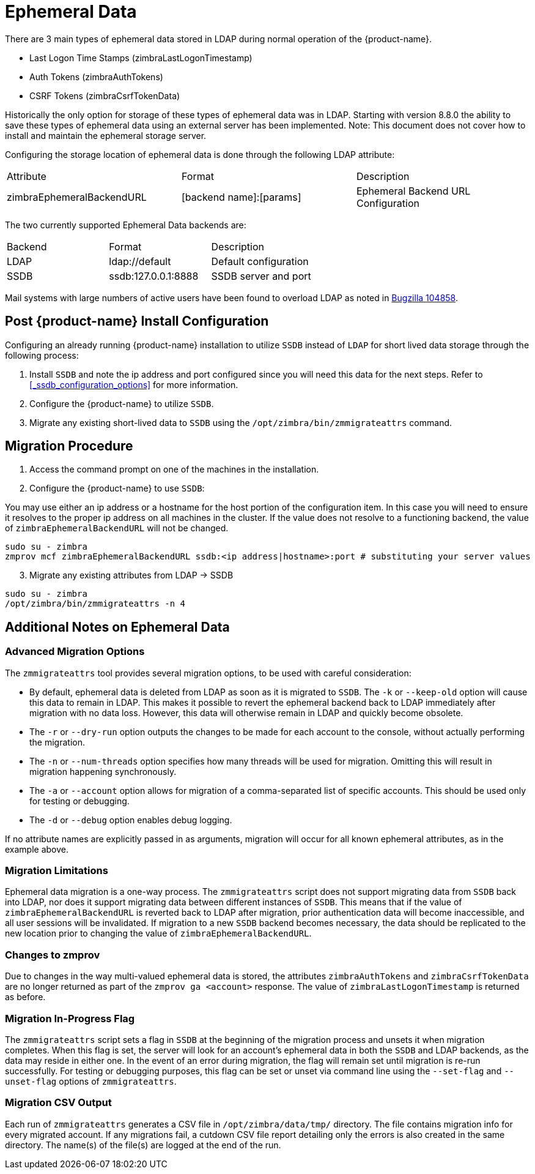 = Ephemeral Data

There are 3 main types of ephemeral data stored in LDAP during normal operation of the {product-name}.

      - Last Logon Time Stamps (zimbraLastLogonTimestamp)
      - Auth Tokens (zimbraAuthTokens)
      - CSRF Tokens (zimbraCsrfTokenData)

Historically the only option for storage of these types of ephemeral data was in LDAP.
Starting with version 8.8.0 the ability to save these types of ephemeral data using an external server has been implemented.  Note: This document does not cover how to install and maintain the ephemeral storage server.

Configuring the storage location of ephemeral data is done through the following LDAP attribute:

|====================
| Attribute | Format | Description
| zimbraEphemeralBackendURL | [backend name]:[params] | Ephemeral Backend URL Configuration
|====================

The two currently supported Ephemeral Data backends are:

|====================
| Backend | Format | Description
| LDAP    | ldap://default |  Default configuration
| SSDB    | ssdb:127.0.0.1:8888 | SSDB server and port
|====================

Mail systems with large numbers of active users have been found to overload LDAP as noted in  https://bugzilla.zimbra.com/show_bug.cgi?id=104858[Bugzilla 104858].

== Post {product-name} Install Configuration

Configuring an already running {product-name} installation
to utilize `SSDB` instead of `LDAP` for short lived data storage
through the following process:

1. Install `SSDB` and note the ip address and port configured since you will
   need this data for the next steps. Refer to
   <<_ssdb_configuration_options>> for more information.
2. Configure the {product-name} to utilize `SSDB`.
3. Migrate any existing short-lived data to `SSDB` using the `/opt/zimbra/bin/zmmigrateattrs` command.

== Migration Procedure

1. Access the command prompt on one of the machines in the installation.
2. Configure the {product-name} to use `SSDB`:

You may use either an ip address or a hostname for the host portion of the
configuration item.  In this case you will need to ensure it resolves to the
proper ip address on all machines in the cluster. If the value does not resolve to a functioning
backend, the value of `zimbraEphemeralBackendURL` will not be changed.

----
sudo su - zimbra
zmprov mcf zimbraEphemeralBackendURL ssdb:<ip address|hostname>:port # substituting your server values
----

[start=3]
. Migrate any existing attributes from LDAP -> SSDB

----
sudo su - zimbra
/opt/zimbra/bin/zmmigrateattrs -n 4
----

== Additional Notes on Ephemeral Data

=== Advanced Migration Options

The `zmmigrateattrs` tool provides several migration options, to be used with careful consideration:

- By default, ephemeral data is deleted from LDAP as soon as it is migrated to `SSDB`. The `-k` or `--keep-old` option will cause this data to remain in LDAP. This makes it possible to revert the ephemeral backend back to LDAP immediately after migration with no data loss. However, this data will otherwise remain in LDAP and quickly become obsolete.

- The `-r` or `--dry-run` option outputs the changes to be made for each account to the console, without actually performing the migration.
- The `-n` or `--num-threads` option specifies how many threads will be used for migration. Omitting this will result in migration happening synchronously.
- The `-a` or `--account` option allows for migration of a comma-separated list of specific accounts. This should be used only for testing or debugging.
- The `-d` or `--debug` option enables debug logging.

If no attribute names are explicitly passed in as arguments, migration will occur for all known ephemeral attributes, as in the example above.

=== Migration Limitations

Ephemeral data migration is a one-way process. The `zmmigrateattrs` script does not support migrating data from `SSDB` back into LDAP, nor does it support migrating data between different instances of `SSDB`. This means that if the value of `zimbraEphemeralBackendURL` is reverted back to LDAP after migration, prior authentication data will become inaccessible, and all user sessions will be invalidated. If migration to a new `SSDB` backend becomes necessary, the data should be replicated to the new location prior to changing the value of `zimbraEphemeralBackendURL`.

=== Changes to zmprov

Due to changes in the way multi-valued ephemeral data is stored, the attributes `zimbraAuthTokens` and `zimbraCsrfTokenData` are no longer returned as part of the `zmprov ga <account>` response. The value of `zimbraLastLogonTimestamp` is returned as before.

=== Migration In-Progress Flag

The `zmmigrateattrs` script sets a flag in `SSDB` at the beginning of the migration process and unsets it when migration completes. When this flag is set, the server will look for an account's ephemeral data in both the `SSDB` and LDAP backends, as the data may reside in either one. In the event of an error during migration, the flag will remain set until migration is re-run successfully. For testing or debugging purposes, this flag can be set or unset via command line using the `--set-flag` and `--unset-flag` options of `zmmigrateattrs`.

=== Migration CSV Output

Each run of `zmmigrateattrs` generates a CSV file in `/opt/zimbra/data/tmp/` directory. The file contains migration info for every migrated account. If any migrations fail, a cutdown CSV file report detailing only the errors is also created in the same directory. The name(s) of the file(s) are logged at the end of the run.